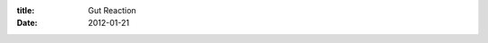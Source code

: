 :title: Gut Reaction
:date: 2012-01-21

.. raw:: html

    I've always preferred working on the backend of applications, especially web apps. This stems from my lack of confidence in trying to make functional, and pretty, interfaces. This had lead to, by proxy, a strong dislike of <a href="http://en.wikipedia.org/wiki/Javascript">JavaScript</a>. Over time I had come to dislike it less, especially with things like <a href="http://jquery.com/">jQuery </a>to make the <a href="http://en.wikipedia.org/wiki/Document_Object_Model">DOM</a> less painful to work with.<br /><br />This recently changed when I started using <a href="http://nodejs.org/">Node</a> for little projects here and there. It gave me access to the <a href="http://en.wikipedia.org/wiki/Reactor_pattern">reactor pattern</a> without having to convolute the syntax of a language I like, such as what <a href="http://twistedmatrix.com/trac/">Twisted </a>does to <a href="http://python.org/">Python</a>. It took me a couple weeks to find a project that I could start using Node for, the answer was an <a href="http://en.wikipedia.org/wiki/Internet_Relay_Chat">IRC</a> bot that I have named <a href="https://github.com/wraithan/zenircbot">ZenIRCBot</a>.<br /><br />The design of this bot takes the reactor pattern to heart. Using an asynchronous IRC library called <a href="https://github.com/martynsmith/node-irc">node-irc</a> to connect and manage its IRC session it connects and provides me with various events I can listen for and react to. But that is just the core bot, it just takes whatever messages it sees and puts them in a <a href="http://redis.io/">Redis</a> <a href="http://en.wikipedia.org/wiki/Publish%E2%80%93subscribe_pattern">pub/sub channel</a>.<br /><br />This allows the core bot to remain very simple and just implement a <a href="http://zenircbot.readthedocs.org/en/latest/services.html#writing-your-own">protocol</a> that I have come up with. Then I have services that implement the protocol as well but run as separate processes. This allows me to add or remove functionality to the bot without ever having to log the bot out or restart it. This makes development of services rather rapid as I can write the service, start it, test it, edit it, restart it, and not have to wait for the time it takes the bot to do a full connection.<br /><br />This also leads to the ability to write services (or in as <a href="http://ericholscher.com/">Eric Holscher</a> did, <a href="https://github.com/wraithan/zenircbot/blob/master/bot.py">the core bot</a>) in any language, as long as it implements the protocol. Letting anyone who knows at least one programing language that is listed on <a href="http://redis.io/clients">this list</a> or can implement a Redis client for the language they are using, can use and contribute to this bot.<br /><br />The end result of all of this is that I have a new found like for JavaScript, and got better at some skills like using the reactor pattern. If you haven't tried Node out, I strongly suggest you go play with it, maybe write a service or two for my bot while you're at it!